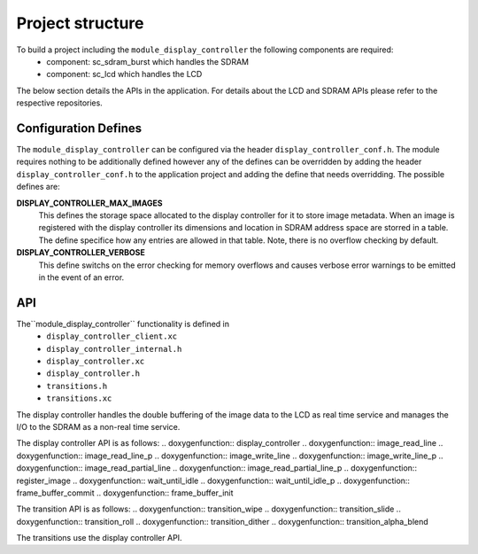 Project structure
=================

To build a project including the ``module_display_controller`` the following components are required:
    * component: sc_sdram_burst which handles the SDRAM
    * component: sc_lcd which handles the LCD
The below section details the APIs in the application. For details about the LCD and SDRAM APIs please refer to the respective repositories.

Configuration Defines
---------------------

The ``module_display_controller`` can be configured via the header ``display_controller_conf.h``. The module requires nothing to be additionally defined however any of the defines can be overridden by adding the header ``display_controller_conf.h`` to the application project and adding the define that needs overridding. The possible defines are:

**DISPLAY_CONTROLLER_MAX_IMAGES**
	This defines the storage space allocated to the display controller for it to store image metadata. When an image is registered with the display controller its dimensions and location in SDRAM address space are storred in a table. The define specifice how any entries are allowed in that table. Note, there is no overflow checking by default.

**DISPLAY_CONTROLLER_VERBOSE**
	This define switchs on the error checking for memory overflows and causes verbose error warnings to be emitted in the event of an error.

API
---

The``module_display_controller`` functionality is defined in
    * ``display_controller_client.xc``
    * ``display_controller_internal.h``
    * ``display_controller.xc``
    * ``display_controller.h``
    * ``transitions.h``
    * ``transitions.xc``

The display controller handles the double buffering of the image data to the LCD as real time service and manages the I/O to the SDRAM as a non-real time service. 

The display controller API is as follows:
.. doxygenfunction:: display_controller
.. doxygenfunction:: image_read_line
.. doxygenfunction:: image_read_line_p
.. doxygenfunction:: image_write_line
.. doxygenfunction:: image_write_line_p
.. doxygenfunction:: image_read_partial_line
.. doxygenfunction:: image_read_partial_line_p
.. doxygenfunction:: register_image
.. doxygenfunction:: wait_until_idle
.. doxygenfunction:: wait_until_idle_p
.. doxygenfunction:: frame_buffer_commit
.. doxygenfunction:: frame_buffer_init

The transition API is as follows:
.. doxygenfunction:: transition_wipe
.. doxygenfunction:: transition_slide
.. doxygenfunction:: transition_roll
.. doxygenfunction:: transition_dither
.. doxygenfunction:: transition_alpha_blend

The transitions use the display controller API.


